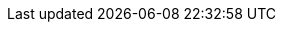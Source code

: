 //attributes data for toy

// FIXME toy_armaments_temporal_disruptor.png redacted, but possibly misattributed AI vs JEShields

:image_file: rp_aa_not_on_screen.svg
:image_folder: pre_rolls
:image_description: A wooden box full of gears with an external crank.
:image_artist: Aimage or JE Shields 
:image_date: 2015-2023
:image_size: 1

:toy_description: a wooden box full of gears with an external crank
:toy_description_prefix: This toy looks like

:toy_name: Temporal Disrupter
:toy_department: Armaments
:toy_wate: 10 kg
:toy_exps: 230
:toy_value: 5000
:tech_level: 10
:toy_info:  shoot; 20h -100 range; 3d12 damage HPS/years; 1 solid cell 10 shots
:hardware_xref: armaments.adoc#_temporal_disrupter
:toy_xref: toy_armaments_.adoc#_temporal_disrupter
